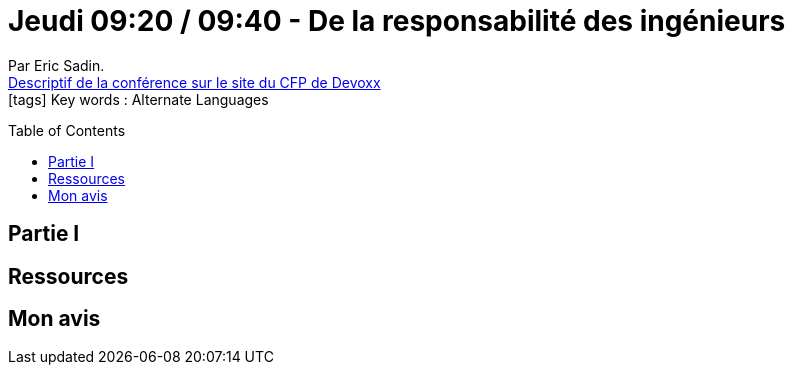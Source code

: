 = Jeudi 09:20 / 09:40 - De la responsabilité des ingénieurs
:toc:
:toclevels: 3
:toc-placement: preamble
:lb: pass:[<br> +]
:imagesdir: images
:icons: font
:source-highlighter: highlightjs

Par Eric Sadin. +
https://cfp.devoxx.fr/2017/talk/JAM-0695/De_la_responsabilite_des_ingenieurs[Descriptif de la conférence sur le site du CFP de Devoxx] +
icon:tags[] Key words : Alternate Languages

// ifdef::env-github[]
// https://www.youtube.com/watch?v=XXXXXX[vidéo de la présentation sur YouTube]
// endif::[]
// ifdef::env-browser[]
// video::XXXXXX[youtube, width=640, height=480]
// endif::[]


== Partie I



== Ressources



== Mon avis


